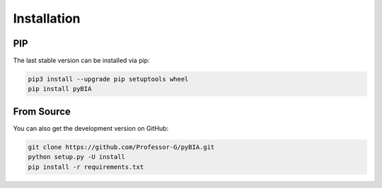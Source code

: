 .. _installation:


Installation
============


PIP
---

The last stable version can be installed via pip:

.. code-block:: bash

    pip3 install --upgrade pip setuptools wheel
    pip install pyBIA

From Source
-----------
    
You can also get the development version on GitHub:

.. code-block:: bash

    git clone https://github.com/Professor-G/pyBIA.git
    python setup.py -U install
    pip install -r requirements.txt


